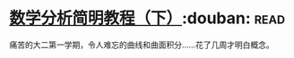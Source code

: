 * [[https://book.douban.com/subject/1239947/][数学分析简明教程（下）]]:douban::read:
痛苦的大二第一学期，令人难忘的曲线和曲面积分……花了几周才明白概念。
